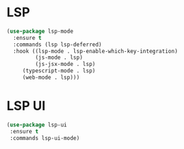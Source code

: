 * LSP
  #+BEGIN_SRC emacs-lisp
  (use-package lsp-mode
    :ensure t
    :commands (lsp lsp-deferred)
    :hook ((lsp-mode . lsp-enable-which-key-integration)
           (js-mode . lsp)
           (js-jsx-mode . lsp)
	   (typescript-mode . lsp)
	   (web-mode . lsp)))
  #+END_SRC



* LSP UI
  #+BEGIN_SRC emacs-lisp
  (use-package lsp-ui
   :ensure t
   :commands lsp-ui-mode)
  #+END_SRC




  
 
